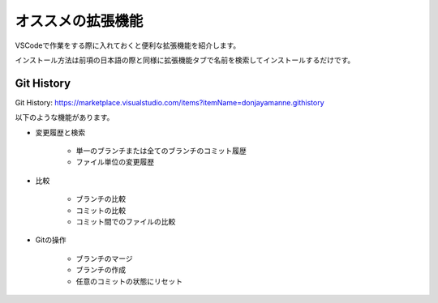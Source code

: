 #####################################################################
オススメの拡張機能
#####################################################################

VSCodeで作業をする際に入れておくと便利な拡張機能を紹介します。

インストール方法は前項の日本語の際と同様に拡張機能タブで名前を検索してインストールするだけです。


*********************************************************************
Git History
*********************************************************************

Git History: https://marketplace.visualstudio.com/items?itemName=donjayamanne.githistory

以下のような機能があります。

- 変更履歴と検索

    - 単一のブランチまたは全てのブランチのコミット履歴
    - ファイル単位の変更履歴

- 比較

    - ブランチの比較
    - コミットの比較
    - コミット間でのファイルの比較

- Gitの操作

    - ブランチのマージ
    - ブランチの作成
    - 任意のコミットの状態にリセット

.. figure:: image/04/010.png




